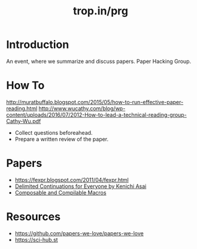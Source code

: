 :PROPERTIES:
:ID:       f622b807-8e0f-42ba-9c56-2321d04a3083
:ROAM_ALIASES: "Tropin Paper Reading Group"
:END:
#+title: trop.in/prg

* Introduction
An event, where we summarize and discuss papers.  Paper Hacking Group.

* How To
http://muratbuffalo.blogspot.com/2015/05/how-to-run-effective-paper-reading.html
http://www.wucathy.com/blog/wp-content/uploads/2016/07/2012-How-to-lead-a-technical-reading-group-Cathy-Wu.pdf

- Collect questions beforeahead.
- Prepare a written review of the paper.

* Papers
- https://fexpr.blogspot.com/2011/04/fexpr.html
- [[https://youtu.be/QNM-njddhIw][Delimited Continuations for Everyone by Kenichi Asai]]
- [[https://www-old.cs.utah.edu/plt/publications/macromod.pdf][Composable and Compilable Macros]]

* Resources
- https://github.com/papers-we-love/papers-we-love
- https://sci-hub.st
